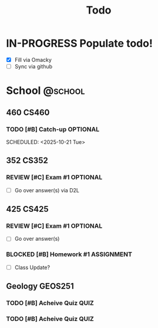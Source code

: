 #+title: Todo

  
* IN-PROGRESS Populate todo!
DEADLINE: <2025-10-20 Tue>

- [X] Fill via Omacky
- [ ] Sync via github

* School                                                            :@school:

** 460                                                               :CS460:

*** TODO [#B] Catch-up                                           :OPTIONAL:
DEADLINE: <2025-10-23 Thu>
SCHEDULED: <2025-10-21 Tue>

** 352                                                               :CS352:

*** REVIEW [#C] Exam #1                                          :OPTIONAL:
- [ ] Go over answer(s) via D2L

** 425                                                               :CS425:

*** REVIEW [#C] Exam #1                                          :OPTIONAL:
- [ ] Go over answer(s)

*** BLOCKED [#B] Homework #1                                   :ASSIGNMENT:
- [ ] Class Update?

** Geology                                                         :GEOS251:

*** TODO [#B] Acheive Quiz                                           :QUIZ:
DEADLINE: <2025-10-21 Tue +1w>

*** TODO [#B] Acheive Quiz                                           :QUIZ:
DEADLINE: <2025-10-23 Thu +1w>

